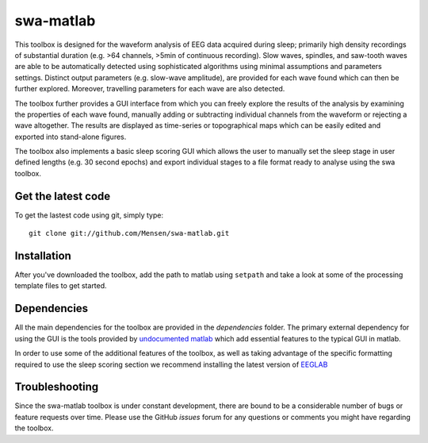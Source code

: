 .. -*- mode: rst -*-

swa-matlab
==========

This toolbox is designed for the waveform analysis of EEG data acquired during sleep; primarily high density recordings of substantial duration (e.g. >64 channels, >5min of continuous recording). Slow waves, spindles, and saw-tooth waves are able to be automatically detected using sophisticated algorithms using minimal assumptions and parameters settings. Distinct output parameters (e.g. slow-wave amplitude), are provided for each wave found which can then be further explored. Moreover, travelling parameters for each wave are also detected.

The toolbox further provides a GUI interface from which you can freely explore the results of the analysis by examining the properties of each wave found, manually adding or subtracting individual channels from the waveform or rejecting a wave altogether. The results are displayed as time-series or topographical maps which can be easily edited and exported into stand-alone figures.

The toolbox also implements a basic sleep scoring GUI which allows the user to manually set the sleep stage in user defined lengths (e.g. 30 second epochs) and export individual stages to a file format ready to analyse using the swa toolbox.

Get the latest code
^^^^^^^^^^^^^^^^^^^

To get the lastest code using git, simply type::

  git clone git://github.com/Mensen/swa-matlab.git

Installation
^^^^^^^^^^^^

After you've downloaded the toolbox, add the path to matlab using ``setpath`` and take a look at some of the processing template files to get started.


Dependencies
^^^^^^^^^^^^

All the main dependencies for the toolbox are provided in the *dependencies* folder. The primary external dependency for using the GUI is the tools provided by `undocumented matlab <http://undocumentedmatlab.com>`_ which add essential features to the typical GUI in matlab.

In order to use some of the additional features of the toolbox, as well as taking advantage of the specific formatting required to use the sleep scoring section we recommend installing the latest version of `EEGLAB <http://sccn.ucsd.edu/eeglab/downloadtoolbox.html>`_

Troubleshooting
^^^^^^^^^^^^^^^

Since the swa-matlab toolbox is under constant development, there are bound to be a considerable number of bugs or feature requests over time. Please use the GitHub *issues* forum for any questions or comments you might have regarding the toolbox.

